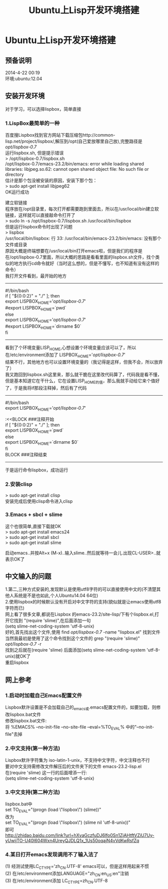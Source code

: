 #+OPTIONS: \n:t
#+STYLE: <link rel="stylesheet" type="text/css" href="/style.css" />
#+TITLE: Ubuntu上Lisp开发环境搭建
* Ubuntu上Lisp开发环境搭建
** 预备说明
   2014-4-22 00:19
   环境:ubuntu:12.04
** 安装开发环境
   对于学习，可以选择lispbox，简单直接
*** 1.LispBox最简单的一种
    百度搜Lispbox找到官方网站下载压缩包http://common-lisp.net/project/lispbox/,解压到/opt(自己爱放哪里自己放),完整路径是 /opt/lispbox-0.7/
    运行lispbox.sh, 但是提示错误
    > /opt/lispbox-0.7/lispbox.sh
    /opt/lispbox-0.7/emacs-23.2/bin/emacs: error while loading shared libraries: libjpeg.so.62: cannot open shared object file: No such file or directory
    估计是那个包没被安装的原因，安装下那个包：
    > sudo apt-get install libjpeg62 
    OK运行成功

    建立软链接
    程序放在/opt目录里，每次打开都需要跑到里面去，所以在/usr/local/bin建立软链接，这样就可以直接敲命令打开了
    > sudo ln -s /opt/lispbox-0.7/lispbox.sh /usr/local/bin/lispbox
    但是运行lispbox命令时出现了问题
    > lispbox
    /usr/local/bin/lispbox: 行 33: /usr/local/bin/emacs-23.2/bin/emacs: 没有那个文件或目录
    原因大概是终端想要在/usr/local/bin打开emacs啦，但是我们的程序是在/opt/lispbox-0.7里面，所以大概的思路是看看里面的lispbox.sh文件，找个类似的地方执行cd命令就好（当时这么想的，但是不懂写，也不知道有没有这样的命令）
    我打开文件看到，最开始的地方
    ----------------------------------------------
    #!/bin/bash
    if [ "${0:0:2}" = "./" ]; then
    export LISPBOX_HOME='/opt/lispbox-0.7/'
    #export LISPBOX_HOME=`pwd`
    else
    export LISPBOX_HOME='/opt/lispbox-0.7/'
    #export LISPBOX_HOME=`dirname $0`
    fi
    -------------------------------------------------
    看到了个环境变量LISP_HOME,心想设置个环境变量应该可以了，所以在/etc/environment添加了 LISPBOX_HOME='/opt/lispbox-0.7/'
    结果不行，其他地方也可以设置环境变量的（我记得是这样，但我不会，所以放弃了）
    我又跑回到lispbox.sh这里来，那么就干脆在这里改代码算了，代码我是看不懂，但是基本知道它在干什么，它在设置LISP_HOME的值，那么我就手动给它来个值好了，于是我将if那段注释掉，然后有了代码
    -------------------------------------------------
    #!/bin/bash
    export LISPBOX_HOME='/opt/lispbox-0.7/'
    
    :<<BLOCK   ###注释开始
    if [ "${0:0:2}" = "./" ]; then
    export LISPBOX_HOME=`pwd`
    else
    export LISPBOX_HOME=`dirname $0`
    fi
    BLOCK        ###注释结束
    -------------------------------------------------
    于是运行命令lispbox，成功运行
    
*** 2.安装clisp
    > sudo apt-get install clisp
    安装完成后使用clisp命令进入clisp
    
*** 3.Emacs + sbcl + slime
    这个也很简单,直接下载就OK
    > sudo apt-get install emacs24
    > sudo apt-get install sbcl
    > sudo apt-get install slime
    
    启动emacs..并按Alt+x (M-x)..输入slime..然后就等待一会儿.出现CL-USER>..就表示OK了
    
** 中文输入的问题
   1.第二,三种方式安装的,发现默认是使用utf8字符的可以直接使用中文的(不清楚其他人系统是不是也如此,个人Ubuntu14.04 64位)
   2.使用lispbox的时候默认没有开启对中文字符的支持(貌似就是让emacs使用utf8字符而已)
   网上看了很多文章,都说在Lispbox 的emacs-23.2/site-lisp/下有个lispbox.el,打开它找到 "(require 'slime)",在后面添加一句
   (setq slime-net-coding-system 'utf-8-unix)
   好的,首先找出这个文件,使用 find /opt/lispbox-0.7/ -name "lispbox.el" 找到文件
   当然我最初是使用了这个命令找到这个文件的 grep "(require 'slime)" /opt/lispbox-0.7/ -r
   找到之后就在(require 'slime) 后面添加(setq slime-net-coding-system 'utf-8-unix)就OK了
   重启lispbox

** 网上参考
*** 1.启动时加载自己Emacs配置文件
    Lispbox默许设置是不会加载自己的_emacs或.emacs配置文件的，如要加载，则修改lispbox.bat文件
    修改lispbox.bat文件:
    将 %EMACS% --no-init-file --no-site-file --eval=%TO_EVAL% 中的"--no-init-file"去掉
*** 2.中文支持(第一种方法)
    Lispbox默许字符集为 iso-latin-1-unix，不支持中文字符，中文注释也不行
    要对中文支持需修改文件解压后的文件夹下的文件 emacs-23.2\site-lisp\lispbox.el
    在(require 'slime) 这一行的后面增添一行:
    (setq slime-net-coding-system 'utf-8-unix)
*** 3.中文支持(第二种方法)
    lispbox.bat中
    set TO_EVAL="(progn (load \"lispbox\") (slime))"
    改为
    set TO_EVAL="(progn (load \"lispbox\") (slime nil 'utf-8-unix))"
    即可 
   http://zhidao.baidu.com/link?url=hXvaGczfuDJ6lfo0Sn1ZjAHtftVZiU7Uy-yUwijTO-U40l604Wxn4UreyQJDLQ1x_1Us50oqajN4vVdKwRsfZq 
*** 4.某日打开emacs发现调用不了输入法了
    (1) 经测试使用LC_CTYPE='zh_CN.UTF-8' emacs可以，但是这样用起来不惯
    (2) 在/etc/environment添加LANGUAGE="zh_CN:en_US:en"注销
    (3) 在/etc/environment添加 LC_CTYPE=zh_CN.UTF-8
   
   
